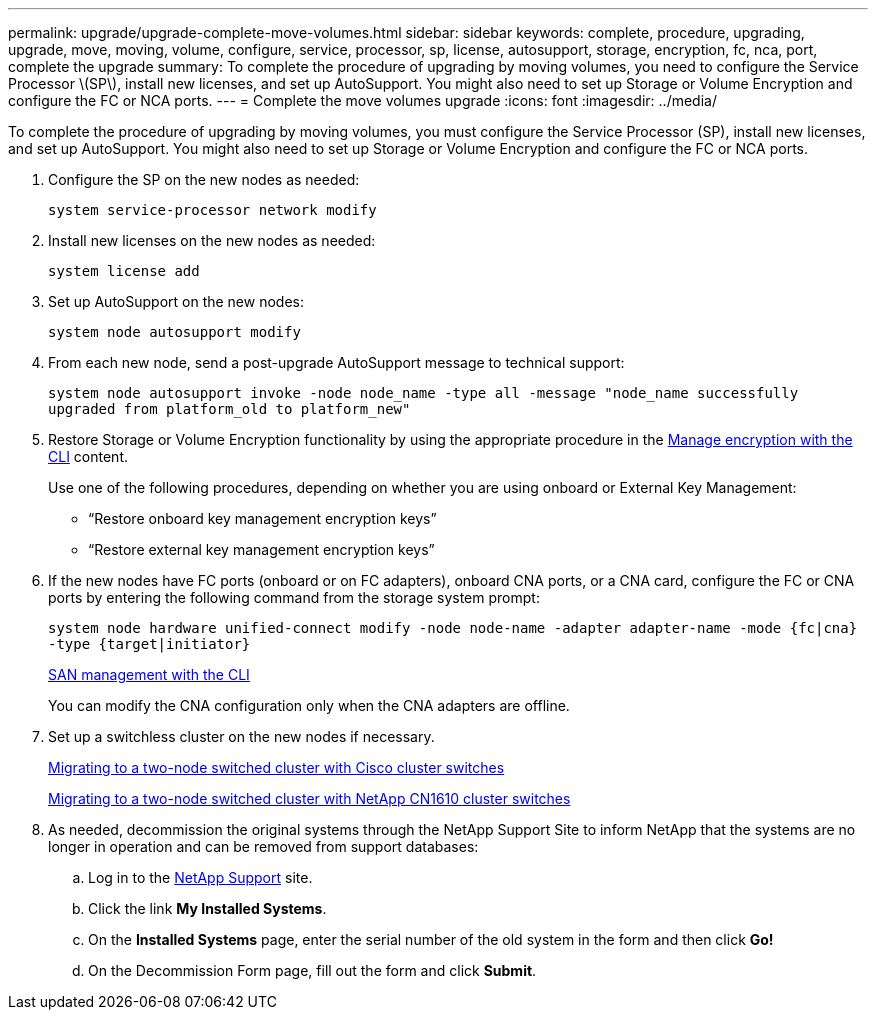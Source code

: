 ---
permalink: upgrade/upgrade-complete-move-volumes.html
sidebar: sidebar
keywords: complete, procedure, upgrading, upgrade, move, moving, volume, configure, service, processor, sp, license, autosupport, storage, encryption, fc, nca, port, complete the upgrade
summary: To complete the procedure of upgrading by moving volumes, you need to configure the Service Processor \(SP\), install new licenses, and set up AutoSupport. You might also need to set up Storage or Volume Encryption and configure the FC or NCA ports.
---
= Complete the move volumes upgrade
:icons: font
:imagesdir: ../media/

[.lead]
To complete the procedure of upgrading by moving volumes, you must configure the Service Processor (SP), install new licenses, and set up AutoSupport. You might also need to set up Storage or Volume Encryption and configure the FC or NCA ports.

. Configure the SP on the new nodes as needed:
+
`system service-processor network modify`
. Install new licenses on the new nodes as needed:
+
`system license add`
. Set up AutoSupport on the new nodes:
+
`system node autosupport modify`
. From each new node, send a post-upgrade AutoSupport message to technical support:
+
`system node autosupport invoke -node node_name -type all -message "node_name successfully upgraded from platform_old to platform_new"`
. Restore Storage or Volume Encryption functionality by using the appropriate procedure in the
https://docs.netapp.com/us-en/ontap/encryption-at-rest/index.html[Manage encryption with the CLI^] content.
+
Use one of the following procedures, depending on whether you are using onboard or External Key Management:

 ** "`Restore onboard key management encryption keys`"
 ** "`Restore external key management encryption keys`"

. If the new nodes have FC ports (onboard or on FC adapters), onboard CNA ports, or a CNA card, configure the FC or CNA ports by entering the following command from the storage system prompt:
+
`system node hardware unified-connect modify -node node-name -adapter adapter-name -mode {fc|cna} -type {target|initiator}`
+
link:https://docs.netapp.com/us-en/ontap/san-admin/index.html[SAN management with the CLI^]
+
You can modify the CNA configuration only when the CNA adapters are offline.

. Set up a switchless cluster on the new nodes if necessary.
+
https://library.netapp.com/ecm/ecm_download_file/ECMP1140536[Migrating to a two-node switched cluster with Cisco cluster switches^]
+
https://library.netapp.com/ecm/ecm_download_file/ECMP1140535[Migrating to a two-node switched cluster with NetApp CN1610 cluster switches^]

. As needed, decommission the original systems through the NetApp Support Site to inform NetApp that the systems are no longer in operation and can be removed from support databases:
 .. Log in to the https://mysupport.netapp.com/site/global/dashboard[NetApp Support^] site.
 .. Click the link *My Installed Systems*.
 .. On the *Installed Systems* page, enter the serial number of the old system in the form and then click *Go!*
 .. On the Decommission Form page, fill out the form and click *Submit*.

// Clean-up, 2022-03-09
